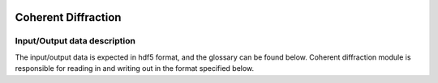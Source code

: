 .. _coherent_diffraction:

.. image:: _static/detector.png
    :scale: 33 %

=================
Coherent Diffraction
=================

Input/Output data description
-----------------

The input/output data is expected in hdf5 format, and the glossary can be found below. Coherent diffraction module is responsible for reading in and writing out in the format specified below.

